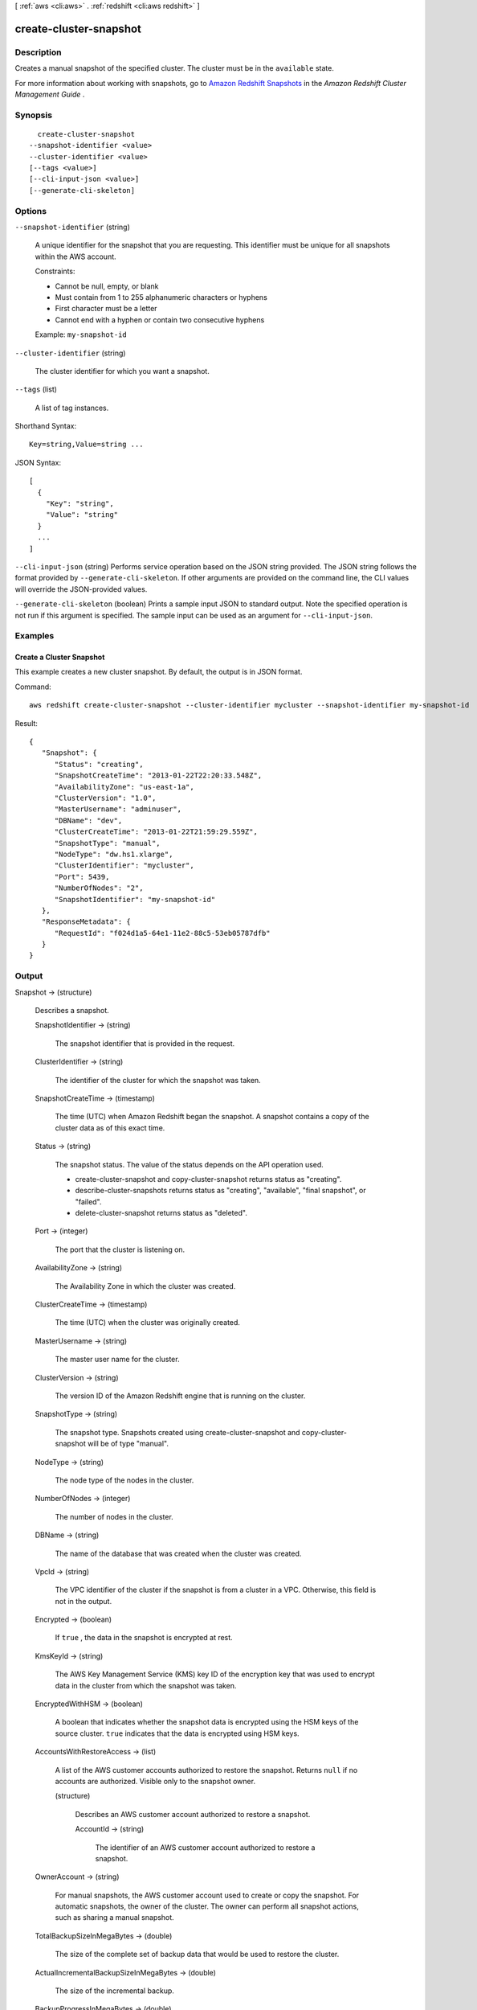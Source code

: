 [ :ref:`aws <cli:aws>` . :ref:`redshift <cli:aws redshift>` ]

.. _cli:aws redshift create-cluster-snapshot:


***********************
create-cluster-snapshot
***********************



===========
Description
===========



Creates a manual snapshot of the specified cluster. The cluster must be in the ``available`` state. 

 

For more information about working with snapshots, go to `Amazon Redshift Snapshots`_ in the *Amazon Redshift Cluster Management Guide* . 



========
Synopsis
========

::

    create-cluster-snapshot
  --snapshot-identifier <value>
  --cluster-identifier <value>
  [--tags <value>]
  [--cli-input-json <value>]
  [--generate-cli-skeleton]




=======
Options
=======

``--snapshot-identifier`` (string)


  A unique identifier for the snapshot that you are requesting. This identifier must be unique for all snapshots within the AWS account. 

   

  Constraints:

   

   
  * Cannot be null, empty, or blank
   
  * Must contain from 1 to 255 alphanumeric characters or hyphens
   
  * First character must be a letter
   
  * Cannot end with a hyphen or contain two consecutive hyphens
   

   

  Example: ``my-snapshot-id`` 

  

``--cluster-identifier`` (string)


  The cluster identifier for which you want a snapshot. 

  

``--tags`` (list)


  A list of tag instances.

  



Shorthand Syntax::

    Key=string,Value=string ...




JSON Syntax::

  [
    {
      "Key": "string",
      "Value": "string"
    }
    ...
  ]



``--cli-input-json`` (string)
Performs service operation based on the JSON string provided. The JSON string follows the format provided by ``--generate-cli-skeleton``. If other arguments are provided on the command line, the CLI values will override the JSON-provided values.

``--generate-cli-skeleton`` (boolean)
Prints a sample input JSON to standard output. Note the specified operation is not run if this argument is specified. The sample input can be used as an argument for ``--cli-input-json``.



========
Examples
========

Create a Cluster Snapshot
-------------------------

This example creates a new cluster snapshot.  By default, the output is in JSON format.

Command::

   aws redshift create-cluster-snapshot --cluster-identifier mycluster --snapshot-identifier my-snapshot-id

Result::

    {
       "Snapshot": {
          "Status": "creating",
          "SnapshotCreateTime": "2013-01-22T22:20:33.548Z",
          "AvailabilityZone": "us-east-1a",
          "ClusterVersion": "1.0",
          "MasterUsername": "adminuser",
          "DBName": "dev",
          "ClusterCreateTime": "2013-01-22T21:59:29.559Z",
          "SnapshotType": "manual",
          "NodeType": "dw.hs1.xlarge",
          "ClusterIdentifier": "mycluster",
          "Port": 5439,
          "NumberOfNodes": "2",
          "SnapshotIdentifier": "my-snapshot-id"
       },
       "ResponseMetadata": {
          "RequestId": "f024d1a5-64e1-11e2-88c5-53eb05787dfb"
       }
    }




======
Output
======

Snapshot -> (structure)

  

  Describes a snapshot.

  

  SnapshotIdentifier -> (string)

    

    The snapshot identifier that is provided in the request. 

    

    

  ClusterIdentifier -> (string)

    

    The identifier of the cluster for which the snapshot was taken. 

    

    

  SnapshotCreateTime -> (timestamp)

    

    The time (UTC) when Amazon Redshift began the snapshot. A snapshot contains a copy of the cluster data as of this exact time. 

    

    

  Status -> (string)

    

    The snapshot status. The value of the status depends on the API operation used. 

     
    *  create-cluster-snapshot and  copy-cluster-snapshot returns status as "creating". 
     
    *  describe-cluster-snapshots returns status as "creating", "available", "final snapshot", or "failed".
     
    *  delete-cluster-snapshot returns status as "deleted".
     

     

    

    

  Port -> (integer)

    

    The port that the cluster is listening on. 

    

    

  AvailabilityZone -> (string)

    

    The Availability Zone in which the cluster was created. 

    

    

  ClusterCreateTime -> (timestamp)

    

    The time (UTC) when the cluster was originally created. 

    

    

  MasterUsername -> (string)

    

    The master user name for the cluster. 

    

    

  ClusterVersion -> (string)

    

    The version ID of the Amazon Redshift engine that is running on the cluster. 

    

    

  SnapshotType -> (string)

    

    The snapshot type. Snapshots created using  create-cluster-snapshot and  copy-cluster-snapshot will be of type "manual". 

    

    

  NodeType -> (string)

    

    The node type of the nodes in the cluster.

    

    

  NumberOfNodes -> (integer)

    

    The number of nodes in the cluster.

    

    

  DBName -> (string)

    

    The name of the database that was created when the cluster was created. 

    

    

  VpcId -> (string)

    

    The VPC identifier of the cluster if the snapshot is from a cluster in a VPC. Otherwise, this field is not in the output.

    

    

  Encrypted -> (boolean)

    

    If ``true`` , the data in the snapshot is encrypted at rest.

    

    

  KmsKeyId -> (string)

    

    The AWS Key Management Service (KMS) key ID of the encryption key that was used to encrypt data in the cluster from which the snapshot was taken.

    

    

  EncryptedWithHSM -> (boolean)

    

    A boolean that indicates whether the snapshot data is encrypted using the HSM keys of the source cluster. ``true`` indicates that the data is encrypted using HSM keys.

    

    

  AccountsWithRestoreAccess -> (list)

    

    A list of the AWS customer accounts authorized to restore the snapshot. Returns ``null`` if no accounts are authorized. Visible only to the snapshot owner. 

    

    (structure)

      

      Describes an AWS customer account authorized to restore a snapshot. 

      

      AccountId -> (string)

        

        The identifier of an AWS customer account authorized to restore a snapshot. 

        

        

      

    

  OwnerAccount -> (string)

    

    For manual snapshots, the AWS customer account used to create or copy the snapshot. For automatic snapshots, the owner of the cluster. The owner can perform all snapshot actions, such as sharing a manual snapshot. 

    

    

  TotalBackupSizeInMegaBytes -> (double)

    

    The size of the complete set of backup data that would be used to restore the cluster. 

    

    

  ActualIncrementalBackupSizeInMegaBytes -> (double)

    

    The size of the incremental backup. 

    

    

  BackupProgressInMegaBytes -> (double)

    

    The number of megabytes that have been transferred to the snapshot backup. 

    

    

  CurrentBackupRateInMegaBytesPerSecond -> (double)

    

    The number of megabytes per second being transferred to the snapshot backup. Returns ``0`` for a completed backup. 

    

    

  EstimatedSecondsToCompletion -> (long)

    

    The estimate of the time remaining before the snapshot backup will complete. Returns ``0`` for a completed backup. 

    

    

  ElapsedTimeInSeconds -> (long)

    

    The amount of time an in-progress snapshot backup has been running, or the amount of time it took a completed backup to finish. 

    

    

  SourceRegion -> (string)

    

    The source region from which the snapshot was copied. 

    

    

  Tags -> (list)

    

    The list of tags for the cluster snapshot.

    

    (structure)

      

      A tag consisting of a name/value pair for a resource.

      

      Key -> (string)

        

        The key, or name, for the resource tag.

        

        

      Value -> (string)

        

        The value for the resource tag.

        

        

      

    

  RestorableNodeTypes -> (list)

    

    The list of node types that this cluster snapshot is able to restore into.

    

    (string)

      

      

    

  



.. _Amazon Redshift Snapshots: http://docs.aws.amazon.com/redshift/latest/mgmt/working-with-snapshots.html
